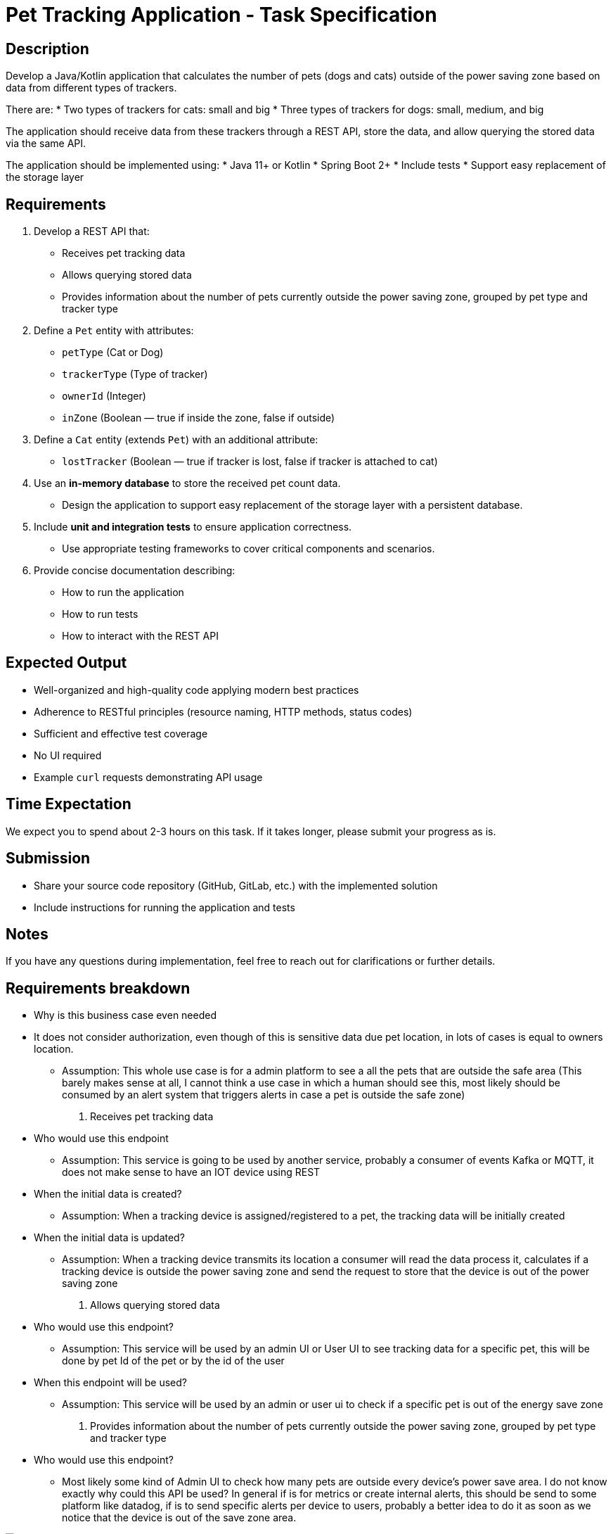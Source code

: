 = Pet Tracking Application - Task Specification

== Description

Develop a Java/Kotlin application that calculates the number of pets (dogs and cats)
outside of the power saving zone based on data from different types of trackers.

There are:
* Two types of trackers for cats: small and big
* Three types of trackers for dogs: small, medium, and big

The application should receive data from these trackers through a REST API,
store the data, and allow querying the stored data via the same API.

The application should be implemented using:
* Java 11+ or Kotlin
* Spring Boot 2+
* Include tests
* Support easy replacement of the storage layer

== Requirements

. Develop a REST API that:
* Receives pet tracking data
* Allows querying stored data
* Provides information about the number of pets currently outside the power saving zone, grouped by pet type and tracker type

. Define a `Pet` entity with attributes:
* `petType` (Cat or Dog)
* `trackerType` (Type of tracker)
* `ownerId` (Integer)
* `inZone` (Boolean — true if inside the zone, false if outside)

. Define a `Cat` entity (extends `Pet`) with an additional attribute:
* `lostTracker` (Boolean — true if tracker is lost, false if tracker is attached to cat)

. Use an **in-memory database** to store the received pet count data.
* Design the application to support easy replacement of the storage layer with a persistent database.

. Include **unit and integration tests** to ensure application correctness.
* Use appropriate testing frameworks to cover critical components and scenarios.

. Provide concise documentation describing:
* How to run the application
* How to run tests
* How to interact with the REST API

== Expected Output

* Well-organized and high-quality code applying modern best practices
* Adherence to RESTful principles (resource naming, HTTP methods, status codes)
* Sufficient and effective test coverage
* No UI required
* Example `curl` requests demonstrating API usage

== Time Expectation

We expect you to spend about 2-3 hours on this task. If it takes longer, please submit your progress as is.

== Submission

* Share your source code repository (GitHub, GitLab, etc.) with the implemented solution
* Include instructions for running the application and tests

== Notes

If you have any questions during implementation, feel free to reach out for clarifications or further details.



== Requirements breakdown
* Why is this business case even needed
* It does not consider authorization, even though of this is sensitive data due pet location, in lots of cases is equal to owners location.
** Assumption: This whole use case is for a admin platform to see a all the pets that are outside the safe area (This barely makes sense at all, I cannot think a use case in which a human should see this, most likely should be consumed by an alert system that triggers alerts in case a pet is outside the safe zone)

1. Receives pet tracking data
* Who would use this endpoint
** Assumption: This service is going to be used by another service, probably a consumer of events Kafka or MQTT, it does not make sense to have an IOT device using REST
* When the initial data is created?
** Assumption: When a tracking device is assigned/registered to a pet, the tracking data will be initially created
* When the initial data is updated?
** Assumption: When a tracking device transmits its location a consumer will read the data process it, calculates if a tracking device is outside the power saving zone and send the request to store that the device is out of the power saving zone


2. Allows querying stored data
* Who would use this endpoint?
** Assumption: This service will be used by an admin UI or User UI to see tracking data for a specific pet, this will be done by pet Id of the pet or by the id of the user
* When this endpoint will be used?
** Assumption: This service will be used by an admin or user ui to check if a specific pet is out of the energy save zone


3. Provides information about the number of pets currently outside the power saving zone, grouped by pet type and tracker type
* Who would use this endpoint?
** Most likely some kind of Admin UI to check how many pets are outside every device's power save area. I do not know exactly why could this API be used? In general if is for metrics or create internal alerts, this should be send to some platform like datadog, if is to send specific alerts per device to users, probably a better idea to do it as soon as we notice that the device is out of the save zone area.

image::tractive.drawio.svg[Pet Tracking System Diagram]
